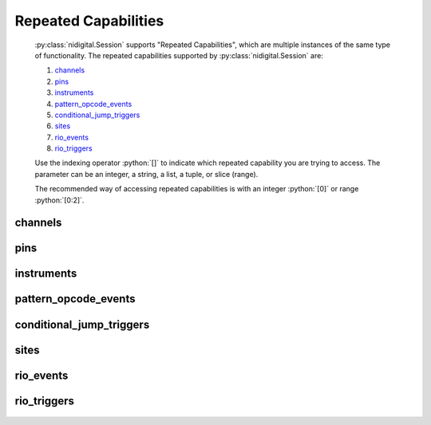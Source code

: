 .. py:module:: nidigital
    :noindex:

.. py:currentmodule:: nidigital.Session

.. role:: c(code)
    :language: c

.. role:: python(code)
    :language: python

Repeated Capabilities
=====================

    :py:class:`nidigital.Session` supports "Repeated Capabilities", which are multiple instances of the same type of
    functionality. The repeated capabilities supported by :py:class:`nidigital.Session` are:

    #. channels_
    #. pins_
    #. instruments_
    #. pattern_opcode_events_
    #. conditional_jump_triggers_
    #. sites_
    #. rio_events_
    #. rio_triggers_

    Use the indexing operator :python:`[]` to indicate which repeated capability you are trying to access.
    The parameter can be an integer, a string, a list, a tuple, or slice (range).

    The recommended way of accessing repeated capabilities is with an integer :python:`[0]` or range :python:`[0:2]`.

channels
--------

    .. py:attribute:: nidigital.Session.channels[]

        .. code:: python

            session.channels[0].channel_enabled = True

        sets :py:attr:`channel_enabled` to :python:`True` for channels 0.

        .. code:: python

            session.channels[0:2].channel_enabled = True
        
        sets :py:attr:`channel_enabled` to :python:`True` for channels 0, 1, 2.

        Note that :py:attr:`channel_enabled` is only used as an example and is not necessarily a property which
        supports this repeated capability. See documentation for individual properties and methods to
        learn what repeated capabilites they support, if any.

pins
----

    .. py:attribute:: nidigital.Session.pins[]

        .. code:: python

            session.pins[0].channel_enabled = True

        sets :py:attr:`channel_enabled` to :python:`True` for pins 0.

        .. code:: python

            session.pins[0:2].channel_enabled = True
        
        sets :py:attr:`channel_enabled` to :python:`True` for pins 0, 1, 2.

        Note that :py:attr:`channel_enabled` is only used as an example and is not necessarily a property which
        supports this repeated capability. See documentation for individual properties and methods to
        learn what repeated capabilites they support, if any.

instruments
-----------

    .. py:attribute:: nidigital.Session.instruments[]

        .. code:: python

            session.instruments[0].channel_enabled = True

        sets :py:attr:`channel_enabled` to :python:`True` for instruments 0.

        .. code:: python

            session.instruments[0:2].channel_enabled = True
        
        sets :py:attr:`channel_enabled` to :python:`True` for instruments 0, 1, 2.

        Note that :py:attr:`channel_enabled` is only used as an example and is not necessarily a property which
        supports this repeated capability. See documentation for individual properties and methods to
        learn what repeated capabilites they support, if any.

pattern_opcode_events
---------------------

    .. py:attribute:: nidigital.Session.pattern_opcode_events[]

        ..
            If no prefix is added to the items in the parameter, the correct prefix will be added when
            the driver function call is made.

            .. code:: python

                session.pattern_opcode_events['0-2'].channel_enabled = True

            passes a string of :python:`'patternOpcodeEvent0, patternOpcodeEvent1, patternOpcodeEvent2'` to the set attribute function.

            If an invalid repeated capability is passed to the driver, the driver will return an error.

            You can also explicitly use the prefix as part of the parameter, but it must be the correct prefix
            for the specific repeated capability.

            .. code:: python

                session.pattern_opcode_events['patternOpcodeEvent0-patternOpcodeEvent2'].channel_enabled = True

            passes a string of :python:`'patternOpcodeEvent0, patternOpcodeEvent1, patternOpcodeEvent2'` to the set attribute function.

        .. code:: python

            session.pattern_opcode_events[0].channel_enabled = True

        sets :py:attr:`channel_enabled` to :python:`True` for pattern_opcode_events 0.

        .. code:: python

            session.pattern_opcode_events[0:2].channel_enabled = True
        
        sets :py:attr:`channel_enabled` to :python:`True` for pattern_opcode_events 0, 1, 2.

        Note that :py:attr:`channel_enabled` is only used as an example and is not necessarily a property which
        supports this repeated capability. See documentation for individual properties and methods to
        learn what repeated capabilites they support, if any.

conditional_jump_triggers
-------------------------

    .. py:attribute:: nidigital.Session.conditional_jump_triggers[]

        ..
            If no prefix is added to the items in the parameter, the correct prefix will be added when
            the driver function call is made.

            .. code:: python

                session.conditional_jump_triggers['0-2'].channel_enabled = True

            passes a string of :python:`'conditionalJumpTrigger0, conditionalJumpTrigger1, conditionalJumpTrigger2'` to the set attribute function.

            If an invalid repeated capability is passed to the driver, the driver will return an error.

            You can also explicitly use the prefix as part of the parameter, but it must be the correct prefix
            for the specific repeated capability.

            .. code:: python

                session.conditional_jump_triggers['conditionalJumpTrigger0-conditionalJumpTrigger2'].channel_enabled = True

            passes a string of :python:`'conditionalJumpTrigger0, conditionalJumpTrigger1, conditionalJumpTrigger2'` to the set attribute function.

        .. code:: python

            session.conditional_jump_triggers[0].channel_enabled = True

        sets :py:attr:`channel_enabled` to :python:`True` for conditional_jump_triggers 0.

        .. code:: python

            session.conditional_jump_triggers[0:2].channel_enabled = True
        
        sets :py:attr:`channel_enabled` to :python:`True` for conditional_jump_triggers 0, 1, 2.

        Note that :py:attr:`channel_enabled` is only used as an example and is not necessarily a property which
        supports this repeated capability. See documentation for individual properties and methods to
        learn what repeated capabilites they support, if any.

sites
-----

    .. py:attribute:: nidigital.Session.sites[]

        ..
            If no prefix is added to the items in the parameter, the correct prefix will be added when
            the driver function call is made.

            .. code:: python

                session.sites['0-2'].channel_enabled = True

            passes a string of :python:`'site0, site1, site2'` to the set attribute function.

            If an invalid repeated capability is passed to the driver, the driver will return an error.

            You can also explicitly use the prefix as part of the parameter, but it must be the correct prefix
            for the specific repeated capability.

            .. code:: python

                session.sites['site0-site2'].channel_enabled = True

            passes a string of :python:`'site0, site1, site2'` to the set attribute function.

        .. code:: python

            session.sites[0].channel_enabled = True

        sets :py:attr:`channel_enabled` to :python:`True` for sites 0.

        .. code:: python

            session.sites[0:2].channel_enabled = True
        
        sets :py:attr:`channel_enabled` to :python:`True` for sites 0, 1, 2.

        Note that :py:attr:`channel_enabled` is only used as an example and is not necessarily a property which
        supports this repeated capability. See documentation for individual properties and methods to
        learn what repeated capabilites they support, if any.

rio_events
----------

    .. py:attribute:: nidigital.Session.rio_events[]

        ..
            If no prefix is added to the items in the parameter, the correct prefix will be added when
            the driver function call is made.

            .. code:: python

                session.rio_events['0-2'].channel_enabled = True

            passes a string of :python:`'RIOEvent0, RIOEvent1, RIOEvent2'` to the set attribute function.

            If an invalid repeated capability is passed to the driver, the driver will return an error.

            You can also explicitly use the prefix as part of the parameter, but it must be the correct prefix
            for the specific repeated capability.

            .. code:: python

                session.rio_events['RIOEvent0-RIOEvent2'].channel_enabled = True

            passes a string of :python:`'RIOEvent0, RIOEvent1, RIOEvent2'` to the set attribute function.

        .. code:: python

            session.rio_events[0].channel_enabled = True

        sets :py:attr:`channel_enabled` to :python:`True` for rio_events 0.

        .. code:: python

            session.rio_events[0:2].channel_enabled = True
        
        sets :py:attr:`channel_enabled` to :python:`True` for rio_events 0, 1, 2.

        Note that :py:attr:`channel_enabled` is only used as an example and is not necessarily a property which
        supports this repeated capability. See documentation for individual properties and methods to
        learn what repeated capabilites they support, if any.

rio_triggers
------------

    .. py:attribute:: nidigital.Session.rio_triggers[]

        ..
            If no prefix is added to the items in the parameter, the correct prefix will be added when
            the driver function call is made.

            .. code:: python

                session.rio_triggers['0-2'].channel_enabled = True

            passes a string of :python:`'RIOTrigger0, RIOTrigger1, RIOTrigger2'` to the set attribute function.

            If an invalid repeated capability is passed to the driver, the driver will return an error.

            You can also explicitly use the prefix as part of the parameter, but it must be the correct prefix
            for the specific repeated capability.

            .. code:: python

                session.rio_triggers['RIOTrigger0-RIOTrigger2'].channel_enabled = True

            passes a string of :python:`'RIOTrigger0, RIOTrigger1, RIOTrigger2'` to the set attribute function.

        .. code:: python

            session.rio_triggers[0].channel_enabled = True

        sets :py:attr:`channel_enabled` to :python:`True` for rio_triggers 0.

        .. code:: python

            session.rio_triggers[0:2].channel_enabled = True
        
        sets :py:attr:`channel_enabled` to :python:`True` for rio_triggers 0, 1, 2.

        Note that :py:attr:`channel_enabled` is only used as an example and is not necessarily a property which
        supports this repeated capability. See documentation for individual properties and methods to
        learn what repeated capabilites they support, if any.


